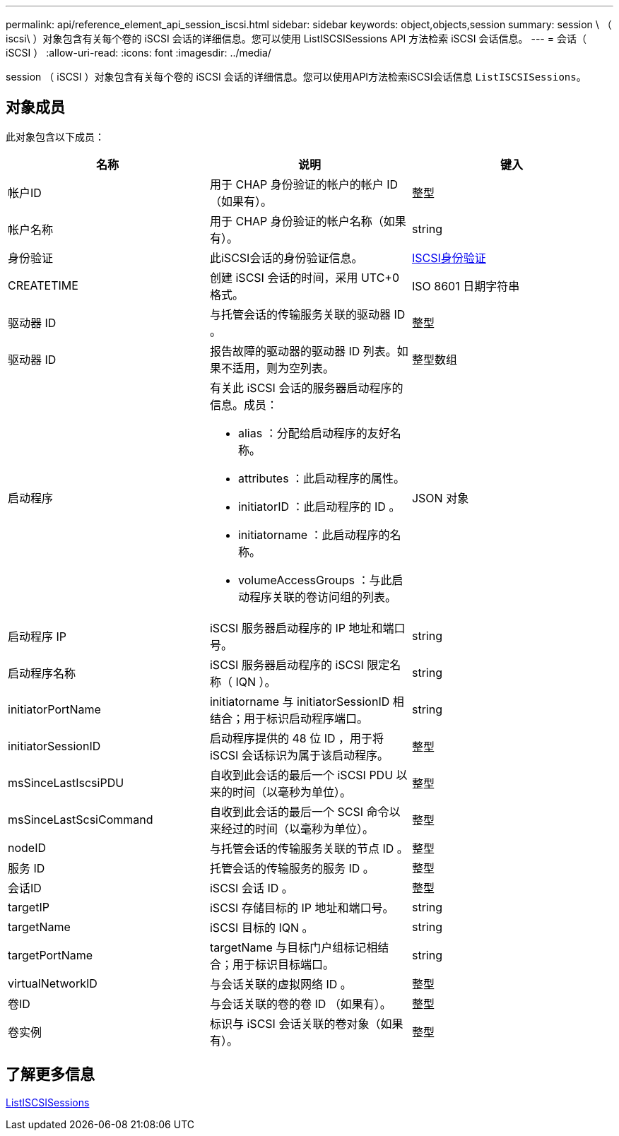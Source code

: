 ---
permalink: api/reference_element_api_session_iscsi.html 
sidebar: sidebar 
keywords: object,objects,session 
summary: session \ （ iscsi\ ）对象包含有关每个卷的 iSCSI 会话的详细信息。您可以使用 ListISCSISessions API 方法检索 iSCSI 会话信息。 
---
= 会话（ iSCSI ）
:allow-uri-read: 
:icons: font
:imagesdir: ../media/


[role="lead"]
session （ iSCSI ）对象包含有关每个卷的 iSCSI 会话的详细信息。您可以使用API方法检索iSCSI会话信息 `ListISCSISessions`。



== 对象成员

此对象包含以下成员：

|===
| 名称 | 说明 | 键入 


 a| 
帐户ID
 a| 
用于 CHAP 身份验证的帐户的帐户 ID （如果有）。
 a| 
整型



 a| 
帐户名称
 a| 
用于 CHAP 身份验证的帐户名称（如果有）。
 a| 
string



 a| 
身份验证
 a| 
此iSCSI会话的身份验证信息。
 a| 
xref:reference_element_api_iscsiauthentication.adoc[ISCSI身份验证]



 a| 
CREATETIME
 a| 
创建 iSCSI 会话的时间，采用 UTC+0 格式。
 a| 
ISO 8601 日期字符串



 a| 
驱动器 ID
 a| 
与托管会话的传输服务关联的驱动器 ID 。
 a| 
整型



 a| 
驱动器 ID
 a| 
报告故障的驱动器的驱动器 ID 列表。如果不适用，则为空列表。
 a| 
整型数组



 a| 
启动程序
 a| 
有关此 iSCSI 会话的服务器启动程序的信息。成员：

* alias ：分配给启动程序的友好名称。
* attributes ：此启动程序的属性。
* initiatorID ：此启动程序的 ID 。
* initiatorname ：此启动程序的名称。
* volumeAccessGroups ：与此启动程序关联的卷访问组的列表。

 a| 
JSON 对象



 a| 
启动程序 IP
 a| 
iSCSI 服务器启动程序的 IP 地址和端口号。
 a| 
string



 a| 
启动程序名称
 a| 
iSCSI 服务器启动程序的 iSCSI 限定名称（ IQN ）。
 a| 
string



 a| 
initiatorPortName
 a| 
initiatorname 与 initiatorSessionID 相结合；用于标识启动程序端口。
 a| 
string



 a| 
initiatorSessionID
 a| 
启动程序提供的 48 位 ID ，用于将 iSCSI 会话标识为属于该启动程序。
 a| 
整型



 a| 
msSinceLastIscsiPDU
 a| 
自收到此会话的最后一个 iSCSI PDU 以来的时间（以毫秒为单位）。
 a| 
整型



 a| 
msSinceLastScsiCommand
 a| 
自收到此会话的最后一个 SCSI 命令以来经过的时间（以毫秒为单位）。
 a| 
整型



 a| 
nodeID
 a| 
与托管会话的传输服务关联的节点 ID 。
 a| 
整型



 a| 
服务 ID
 a| 
托管会话的传输服务的服务 ID 。
 a| 
整型



 a| 
会话ID
 a| 
iSCSI 会话 ID 。
 a| 
整型



 a| 
targetIP
 a| 
iSCSI 存储目标的 IP 地址和端口号。
 a| 
string



 a| 
targetName
 a| 
iSCSI 目标的 IQN 。
 a| 
string



 a| 
targetPortName
 a| 
targetName 与目标门户组标记相结合；用于标识目标端口。
 a| 
string



 a| 
virtualNetworkID
 a| 
与会话关联的虚拟网络 ID 。
 a| 
整型



 a| 
卷ID
 a| 
与会话关联的卷的卷 ID （如果有）。
 a| 
整型



 a| 
卷实例
 a| 
标识与 iSCSI 会话关联的卷对象（如果有）。
 a| 
整型

|===


== 了解更多信息

xref:reference_element_api_listiscsisessions.adoc[ListISCSISessions]
